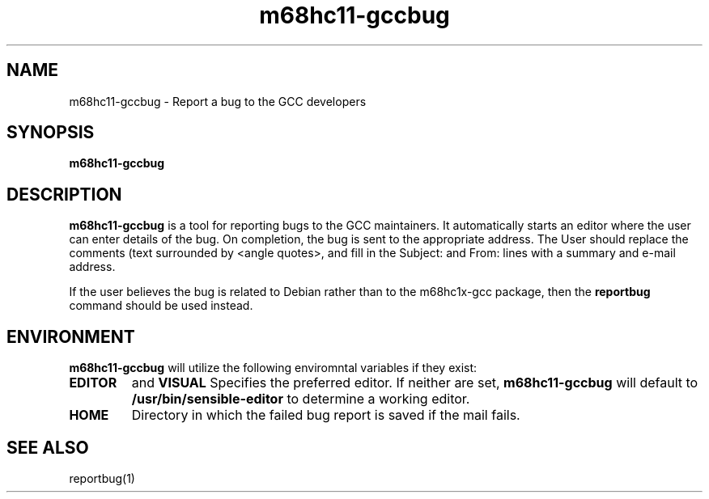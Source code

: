 .TH m68hc11-gccbug 1 "07 February 2003" 
.SH "NAME"
m68hc11-gccbug \- Report a bug to the GCC developers
.SH "SYNOPSIS"
.B m68hc11-gccbug
.SH "DESCRIPTION"
.B m68hc11-gccbug
is a tool for reporting bugs to the GCC maintainers.
It automatically starts an editor where the user can enter details
of the bug. On completion, the bug is sent to the appropriate
address.
The User should replace the comments (text surrounded by
<angle quotes>, and fill in the Subject: and From: lines with
a summary and e-mail address.

If the user believes the bug is related to Debian rather than to the
m68hc1x-gcc package, then the
.B reportbug
command should be used instead.
.SH "ENVIRONMENT"
.B m68hc11-gccbug
will utilize the following enviromntal variables if they exist:
.TP
.B EDITOR
and
.B VISUAL 
Specifies the preferred editor. If
neither are set, 
.B m68hc11-gccbug
will default to 
.B /usr/bin/sensible-editor
to determine a working editor.
.TP
.B HOME
Directory in which the failed bug report is saved if the mail fails.
.SH "SEE ALSO"
reportbug(1)
